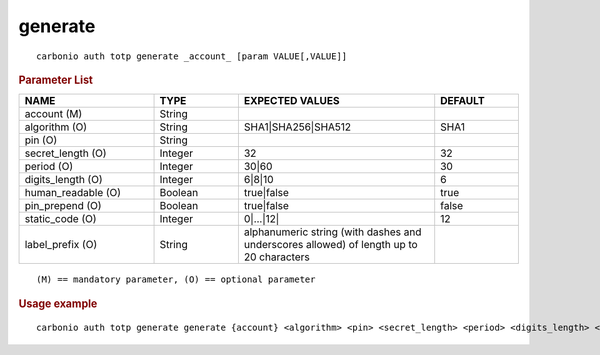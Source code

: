 .. SPDX-FileCopyrightText: 2022 Zextras <https://www.zextras.com/>
..
.. SPDX-License-Identifier: CC-BY-NC-SA-4.0

.. _carbonio_auth_totp_generate:

****************
generate
****************

::

   carbonio auth totp generate _account_ [param VALUE[,VALUE]]


.. rubric:: Parameter List

.. list-table::
   :widths: 24 15 35 15
   :header-rows: 1

   * - NAME
     - TYPE
     - EXPECTED VALUES
     - DEFAULT
   * - account (M)
     - String
     - 
     - 
   * - algorithm (O)
     - String
     - SHA1\|SHA256\|SHA512
     - SHA1
   * - pin (O)
     - String
     - 
     - 
   * - secret_length (O)
     - Integer
     - 32
     - 32
   * - period (O)
     - Integer
     - 30\|60
     - 30
   * - digits_length (O)
     - Integer
     - 6\|8\|10
     - 6
   * - human_readable (O)
     - Boolean
     - true\|false
     - true
   * - pin_prepend (O)
     - Boolean
     - true\|false
     - false
   * - static_code (O)
     - Integer
     - 0\|...\|12\|
     - 12
   * - label_prefix (O)
     - String
     - alphanumeric string (with dashes and underscores allowed) of length up to 20 characters
     - 

::

   (M) == mandatory parameter, (O) == optional parameter



.. rubric:: Usage example


::

   carbonio auth totp generate generate {account} <algorithm> <pin> <secret_length> <period> <digits_length> <human_readable> <pin_prepend> <static_code> <label_prefix>



